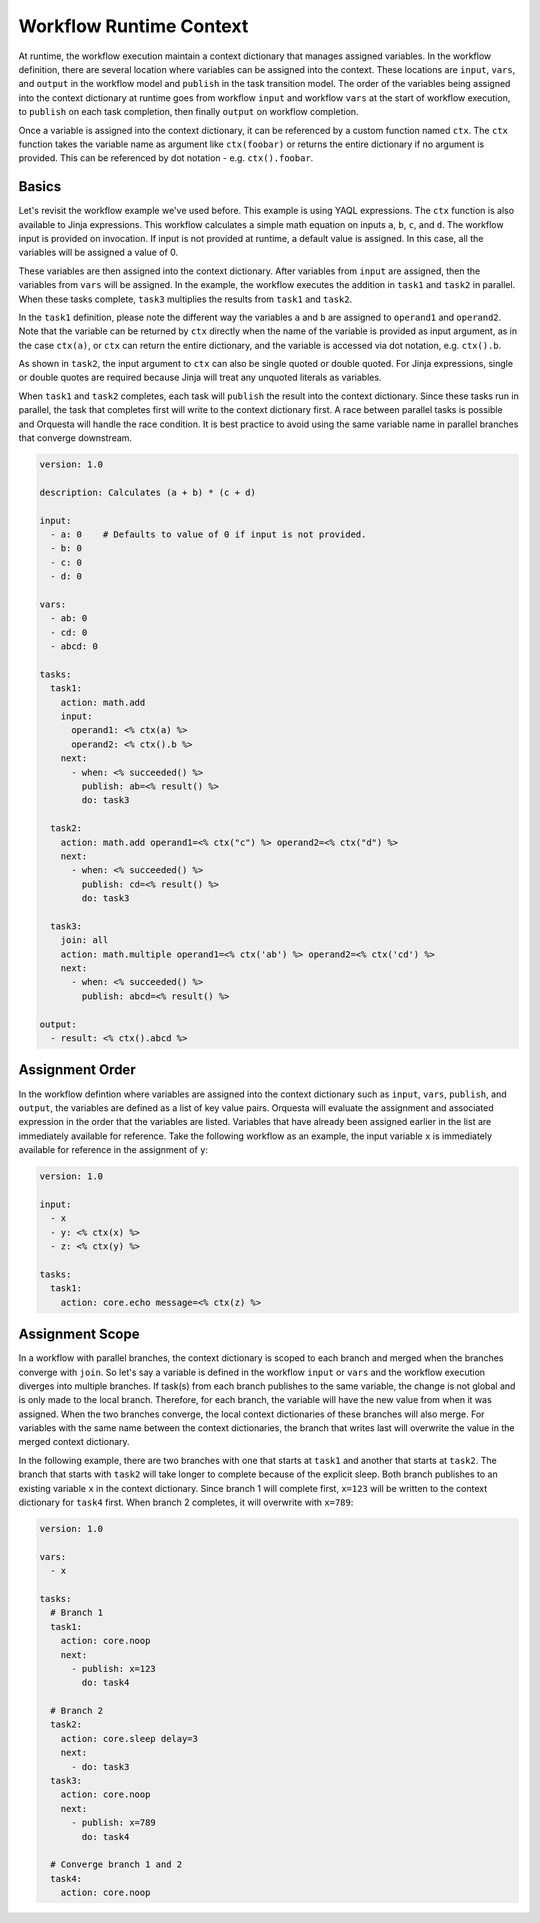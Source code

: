 Workflow Runtime Context
========================

At runtime, the workflow execution maintain a context dictionary that manages assigned variables.
In the workflow definition, there are several location where variables can be assigned into the
context. These locations are ``input``, ``vars``, and ``output`` in the workflow model and
``publish`` in the task transition model. The order of the variables being assigned into the
context dictionary at runtime goes from workflow ``input`` and workflow ``vars`` at the start of
workflow execution, to ``publish`` on each task completion, then finally ``output`` on workflow
completion. 

Once a variable is assigned into the context dictionary, it can be referenced by a
custom function named ``ctx``. The ``ctx`` function takes the variable name as argument like
``ctx(foobar)`` or returns the entire dictionary if no argument is provided. This can be
referenced by dot notation - e.g. ``ctx().foobar``.

Basics
------

Let's revisit the workflow example we've used before. This example is using YAQL expressions.
The ``ctx`` function is also available to Jinja expressions. This workflow calculates a simple math
equation on inputs ``a``, ``b``, ``c``, and ``d``. The workflow input is provided on invocation.
If input is not provided at runtime, a default value is assigned. In this case, all the variables
will be assigned a value of 0.

These variables are then assigned into the context dictionary. After variables from ``input`` are assigned,
then the variables from ``vars`` will be assigned. In the example, the workflow executes the addition
in ``task1`` and ``task2`` in parallel. When these tasks complete, ``task3`` multiplies the results
from ``task1`` and ``task2``. 

In the ``task1`` definition, please note the different way the variables ``a`` and ``b`` are assigned to
``operand1`` and ``operand2``. Note that the variable can be returned by ``ctx`` directly when the name
of the variable is provided as input argument, as in the case ``ctx(a)``, or ``ctx`` can return the
entire dictionary, and the variable is accessed via dot notation, e.g. ``ctx().b``. 

As shown in ``task2``, the input argument to ``ctx`` can also be single quoted or double quoted. For
Jinja expressions, single or double quotes are required because Jinja will treat any unquoted literals
as variables.

When ``task1`` and ``task2`` completes, each task will ``publish`` the result into the context dictionary.
Since these tasks run in parallel, the task that completes first will write to the context dictionary
first. A race between parallel tasks is possible and Orquesta will handle the race condition. It is
best practice to avoid using the same variable name in parallel branches that converge downstream.

.. code-block:: yaml

    version: 1.0

    description: Calculates (a + b) * (c + d)

    input:
      - a: 0    # Defaults to value of 0 if input is not provided.
      - b: 0
      - c: 0
      - d: 0

    vars:
      - ab: 0
      - cd: 0
      - abcd: 0

    tasks:
      task1:
        action: math.add
        input:
          operand1: <% ctx(a) %>
          operand2: <% ctx().b %>
        next:
          - when: <% succeeded() %>
            publish: ab=<% result() %>
            do: task3

      task2:
        action: math.add operand1=<% ctx("c") %> operand2=<% ctx("d") %>
        next:
          - when: <% succeeded() %>
            publish: cd=<% result() %>
            do: task3

      task3:
        join: all
        action: math.multiple operand1=<% ctx('ab') %> operand2=<% ctx('cd') %>
        next:
          - when: <% succeeded() %>
            publish: abcd=<% result() %>

    output:
      - result: <% ctx().abcd %>

Assignment Order
----------------

In the workflow defintion where variables are assigned into the context dictionary such as
``input``, ``vars``, ``publish``, and ``output``, the variables are defined as a list of key value
pairs. Orquesta will evaluate the assignment and associated expression in the order that the
variables are listed. Variables that have already been assigned earlier in the list are immediately
available for reference. Take the following workflow as an example, the input variable ``x`` is
immediately available for reference in the assignment of ``y``:

.. code-block:: yaml

    version: 1.0

    input:
      - x
      - y: <% ctx(x) %>
      - z: <% ctx(y) %>

    tasks:
      task1:
        action: core.echo message=<% ctx(z) %>

Assignment Scope
----------------

In a workflow with parallel branches, the context dictionary is scoped to each branch and merged
when the branches converge with ``join``. So let's say a variable is defined in the workflow
``input`` or ``vars`` and the workflow execution diverges into multiple branches. If task(s) from
each branch publishes to the same variable, the change is not global and is only made to the local
branch. Therefore, for each branch, the variable will have the new value from when it was assigned.
When the two branches converge, the local context dictionaries of these branches will also merge.
For variables with the same name between the context dictionaries, the branch that writes last will
overwrite the value in the merged context dictionary.

In the following example, there are two branches with one that starts at ``task1`` and another that
starts at ``task2``. The branch that starts with ``task2`` will take longer to complete because of
the explicit sleep. Both branch publishes to an existing variable ``x`` in the context dictionary.
Since branch 1 will complete first, ``x=123`` will be written to the context dictionary for
``task4`` first. When branch 2 completes, it will overwrite with ``x=789``:

.. code-block:: yaml

    version: 1.0

    vars:
      - x

    tasks:
      # Branch 1
      task1:
        action: core.noop
        next:
          - publish: x=123
            do: task4

      # Branch 2
      task2:
        action: core.sleep delay=3
        next:
          - do: task3
      task3:
        action: core.noop
        next:
          - publish: x=789
            do: task4

      # Converge branch 1 and 2
      task4:
        action: core.noop
